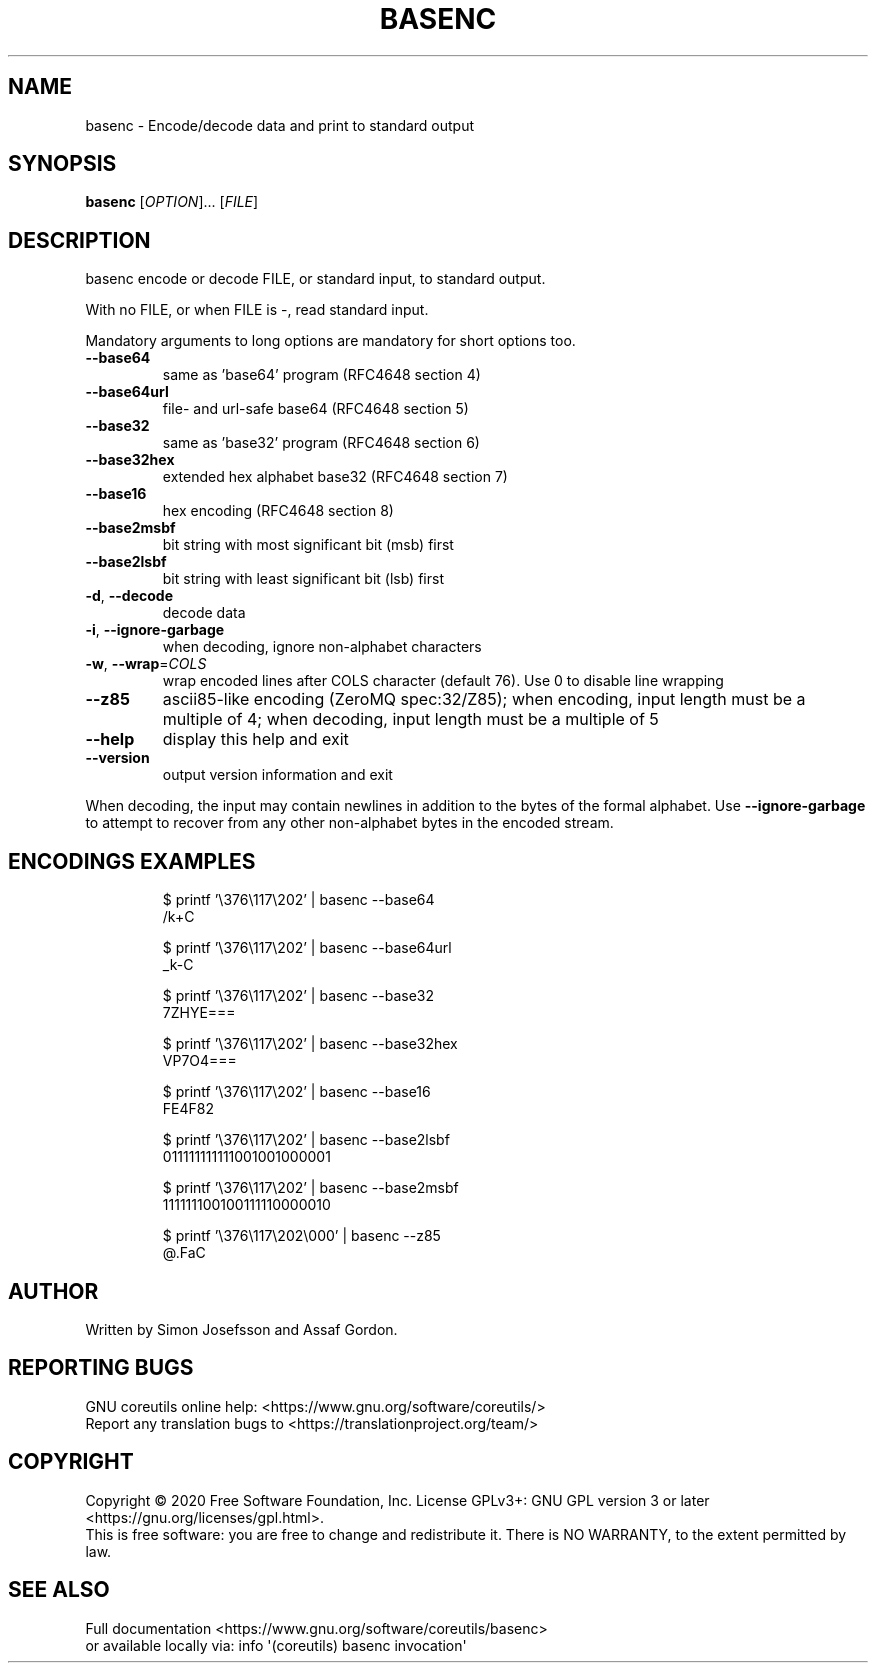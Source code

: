 .\" DO NOT MODIFY THIS FILE!  It was generated by help2man 1.47.3.
.TH BASENC "1" "June 2020" "GNU coreutils 8.32" "User Commands"
.SH NAME
basenc \- Encode/decode data and print to standard output
.SH SYNOPSIS
.B basenc
[\fI\,OPTION\/\fR]... [\fI\,FILE\/\fR]
.SH DESCRIPTION
.\" Add any additional description here
.PP
basenc encode or decode FILE, or standard input, to standard output.
.PP
With no FILE, or when FILE is \-, read standard input.
.PP
Mandatory arguments to long options are mandatory for short options too.
.TP
\fB\-\-base64\fR
same as 'base64' program (RFC4648 section 4)
.TP
\fB\-\-base64url\fR
file\- and url\-safe base64 (RFC4648 section 5)
.TP
\fB\-\-base32\fR
same as 'base32' program (RFC4648 section 6)
.TP
\fB\-\-base32hex\fR
extended hex alphabet base32 (RFC4648 section 7)
.TP
\fB\-\-base16\fR
hex encoding (RFC4648 section 8)
.TP
\fB\-\-base2msbf\fR
bit string with most significant bit (msb) first
.TP
\fB\-\-base2lsbf\fR
bit string with least significant bit (lsb) first
.TP
\fB\-d\fR, \fB\-\-decode\fR
decode data
.TP
\fB\-i\fR, \fB\-\-ignore\-garbage\fR
when decoding, ignore non\-alphabet characters
.TP
\fB\-w\fR, \fB\-\-wrap\fR=\fI\,COLS\/\fR
wrap encoded lines after COLS character (default 76).
Use 0 to disable line wrapping
.TP
\fB\-\-z85\fR
ascii85\-like encoding (ZeroMQ spec:32/Z85);
when encoding, input length must be a multiple of 4;
when decoding, input length must be a multiple of 5
.TP
\fB\-\-help\fR
display this help and exit
.TP
\fB\-\-version\fR
output version information and exit
.PP
When decoding, the input may contain newlines in addition to the bytes of
the formal alphabet.  Use \fB\-\-ignore\-garbage\fR to attempt to recover
from any other non\-alphabet bytes in the encoded stream.
.SH "ENCODINGS EXAMPLES"
.PP
.nf
.RS
$ printf '\\376\\117\\202' | basenc \-\-base64
/k+C

$ printf '\\376\\117\\202' | basenc \-\-base64url
_k-C

$ printf '\\376\\117\\202' | basenc \-\-base32
7ZHYE===

$ printf '\\376\\117\\202' | basenc \-\-base32hex
VP7O4===

$ printf '\\376\\117\\202' | basenc \-\-base16
FE4F82

$ printf '\\376\\117\\202' | basenc \-\-base2lsbf
011111111111001001000001

$ printf '\\376\\117\\202' | basenc \-\-base2msbf
111111100100111110000010

$ printf '\\376\\117\\202\\000' | basenc \-\-z85
@.FaC
.RE
.fi
.SH AUTHOR
Written by Simon Josefsson and Assaf Gordon.
.SH "REPORTING BUGS"
GNU coreutils online help: <https://www.gnu.org/software/coreutils/>
.br
Report any translation bugs to <https://translationproject.org/team/>
.SH COPYRIGHT
Copyright \(co 2020 Free Software Foundation, Inc.
License GPLv3+: GNU GPL version 3 or later <https://gnu.org/licenses/gpl.html>.
.br
This is free software: you are free to change and redistribute it.
There is NO WARRANTY, to the extent permitted by law.
.SH "SEE ALSO"
Full documentation <https://www.gnu.org/software/coreutils/basenc>
.br
or available locally via: info \(aq(coreutils) basenc invocation\(aq
